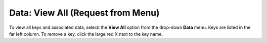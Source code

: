 

Data: View All (Request from Menu)
=====================================

To view all keys and associated data, selecti the **View
All** option from the drop-down **Data** menu. Keys are listed in the
far left column. To remove a key, click the large red X next to the key name. 
